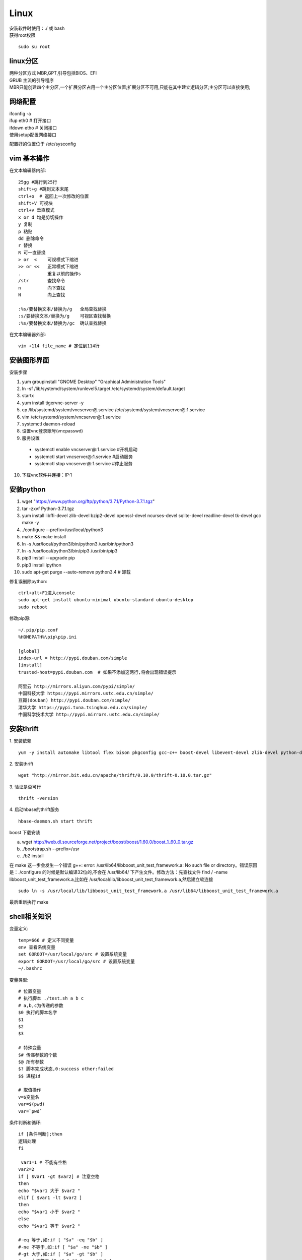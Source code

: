 Linux 
==========

|  安装软件时使用：./ 或 bash
|  获得root权限
::

 sudo su root

linux分区
--------------------
| 两种分区方式 MBR,GPT,引导包括BIOS、EFI
| GRUB 主流的引导程序
| MBR只能创建四个主分区,一个扩展分区占用一个主分区位置;扩展分区不可用,只能在其中建立逻辑分区;主分区可以直接使用;

网络配置
-------------------

| ifconfig -a
| ifup eth0 # 打开接口
| ifdown etho # 关闭接口
| 使用setup配置网络接口

配置好的位置位于 /etc/sysconfig





vim 基本操作
---------------
在文本编辑器内部::

 25gg #跳行到25行 
 shift+g #跳到文本末尾
 ctrl+o  # 返回上一次修改的位置
 shift+V 可视块
 ctrl+v 垂直模式
 x or d 均是剪切操作
 y 复制
 p 粘贴
 dd 删除命令
 r 替换
 R 可一直替换
 > or  <    可视模式下缩进
 >> or <<   正常模式下缩进
 .          重复以前的操作s
 /str       查找命令
 n          向下查找
 N          向上查找

 :%s/要替换文本/替换为/g   全局查找替换
 :s/要替换文本/替换为/g    可视区查找替换
 :%s/要替换文本/替换为/gc  确认查找替换

在文本编辑器外部::

 vim +114 file_name # 定位到114行



安装图形界面
-----------------

安装步骤

1.  yum groupinstall "GNOME Desktop" "Graphical Administration Tools"
2.  ln -sf /lib/systemd/system/runlevel5.target /etc/systemd/system/default.target 
3.  startx
4.  yum install tigervnc-server -y
5.  cp /lib/systemd/system/vncserver@.service /etc/systemd/system/vncserver@:1.service
6.  vim /etc/systemd/system/vncserver@:1.service
7.  systemctl daemon-reload
8.	设置vnc登录账号(vncpasswd)
9.  服务设置

 - systemctl enable vncserver@:1.service  #开机启动
 - systemctl start vncserver@:1.service   #启动服务
 -  systemctl stop vncserver@:1.service   #停止服务

10. 下载vnc软件并连接：IP:1


安装python
-----------------

1.  wget "https://www.python.org/ftp/python/3.7.1/Python-3.7.1.tgz"
2.  tar -zxvf Python-3.7.1.tgz 
3.  yum install libffi-devel zlib-devel bzip2-devel openssl-devel ncurses-devel sqlite-devel readline-devel tk-devel gcc make -y
4.  ./configure --prefix=/usr/local/python3
5.  make && make install
6.  ln -s /usr/local/python3/bin/python3 /usr/bin/python3
7.  ln -s /usr/local/python3/bin/pip3 /usr/bin/pip3
8.  pip3 install --upgrade pip
9.  pip3 install ipython
10. sudo apt-get purge --auto-remove python3.4 # 卸载


修复误删除python::

 ctrl+alt+F1进入console 
 sudo apt-get install ubuntu-minimal ubuntu-standard ubuntu-desktop 
 sudo reboot

修改pip源::

 ~/.pip/pip.conf
 %HOMEPATH%\pip\pip.ini

 [global]
 index-url = http://pypi.douban.com/simple
 [install]
 trusted-host=pypi.douban.com  # 如果不添加这两行,将会出现错误提示

 阿里云 http://mirrors.aliyun.com/pypi/simple/
 中国科技大学 https://pypi.mirrors.ustc.edu.cn/simple/ 
 豆瓣(douban) http://pypi.douban.com/simple/ 
 清华大学 https://pypi.tuna.tsinghua.edu.cn/simple/
 中国科学技术大学 http://pypi.mirrors.ustc.edu.cn/simple/


安装thrift
------------------------------

1. 安装依赖
::
 
 yum -y install automake libtool flex bison pkgconfig gcc-c++ boost-devel libevent-devel zlib-devel python-devel ruby-devel openssl-devel

2. 安装thrift
::
 
 wget "http://mirror.bit.edu.cn/apache/thrift/0.10.0/thrift-0.10.0.tar.gz"

3. 验证是否可行
::

 thrift -version

4. 启动hbase的thrift服务
::
 
 hbase-daemon.sh start thrift

|  boost 下载安装

a. wget http://iweb.dl.sourceforge.net/project/boost/boost/1.60.0/boost_1_60_0.tar.gz
b. ./bootstrap.sh --prefix=/usr
c. ./b2 install 

|  在 make 这一步会发生一个错误 g++: error: /usr/lib64/libboost_unit_test_framework.a: No such file or directory。错误原因是：./configure 的时候是默认编译32位的,不会在 /usr/lib64/ 下产生文件。修改方法：先查找文件 find / -name libboost_unit_test_framework.a,比如在 /usr/local/lib/libboost_unit_test_framework.a,然后建立软连接
::

 sudo ln -s /usr/local/lib/libboost_unit_test_framework.a /usr/lib64/libboost_unit_test_framework.a

| 最后重新执行 make

shell相关知识
---------------------------

变量定义::
 
 temp=666 # 定义不同变量
 env 查看系统变量
 set GOROOT=/usr/local/go/src # 设置系统变量
 export GOROOT=/usr/local/go/src # 设置系统变量
 ~/.bashrc

变量类型::
 
 # 位置变量
 # 执行脚本 ./test.sh a b c 
 # a,b,c为传递的参数
 $0 执行的脚本名字
 $1
 $2
 $3

 # 特殊变量
 $# 传递参数的个数
 $@ 所有参数
 $? 脚本完成状态,0:success other:failed
 $$ 进程id

 # 取值操作
 v=$变量名
 var=$(pwd)
 var=`pwd`

条件判断和循环::

 if [条件判断];then
 逻辑处理
 fi

  var1=1 # 不能有空格
 var2=2
 if [ $var1 -gt $var2] # 注意空格
 then
 echo "$var1 大于 $var2 "
 elif [ $var1 -lt $var2 ]
 then
 echo "$var1 小于 $var2 "
 else
 echo "$var1 等于 $var2 "

 #-eq 等于,如:if [ "$a" -eq "$b" ] 
 #-ne 不等于,如:if [ "$a" -ne "$b" ] 
 #-gt 大于,如:if [ "$a" -gt "$b" ] 
 #-ge 大于等于,如:if [ "$a" -ge "$b" ] 
 #-lt 小于,如:if [ "$a" -lt "$b" ] 
 #-le 小于等于,如:if [ "$a" -le "$b" ] 
 #<   小于(需要双括号),如:(("$a" < "$b")) 
 #<=  小于等于(需要双括号),如:(("$a" <= "$b")) 
 #>   大于(需要双括号),如:(("$a" > "$b")) 
 #>=  大于等于(需要双括号),如:(("$a" >= "$b"))

 list=`ls`
 for var in $list;do
  echo "$var"
 done

 funcName(){
 函数体(逻辑循环判断)
 }
 funcName $1 传参


linux 时间处理
-----------------------
::
 
 date +%F # full date; same as %Y-%m-%d
 date +%j # day of year (001..366)
 date +%m # month (01..12)
 date +%d # day of month (e.g., 01)

 date --date="2019-09-01 1:1:1" # 自定义时间字符串
 date +%F -d "+2hour" # 未来俩小时
 date +%F -d "+2day" # 未来两天

crontab
----------------------

at 的排程编辑
::

 # at 是仅执行一次的工作
 at now + 5 minutes
 at>echo "hello" > /root/test.txt
 ctrl+d # 按下ctrl+d结束编辑
 atq # 查询排程与 at -l 功能相同
 atrm # 删除创建的排程与 at -d 功能相同

1. crontab -e # 进入编辑排程,可增加、删除某个排程

守护进程crond

定时任务在任务末尾要加 >/dev/null 2>&1,去除不必要的信息

 - *(星号)      代表任何时刻都接受的意思！举例来说,范例一内那个日、月、周都是 * , 就代表着『不论何月、何 日的礼拜几的 12:00 都执行后续指令』的意思！   

 - ,(逗号)      代表分隔时段的意思。举例来说,如果要下达的工作是 3:00 与 6:00 时,就会是:0 3,6 * * * command 时间参数还是有五栏,不过第二栏是 3,6, 代表 3 与 6 都适用                                                   

 - -(减号)      代表一段时间范围内,举例来说, 8 点到 12 点之间的每小时的 20 分都进行一项工作, 20 8-12 * * * command 仔细看到第二栏变成 8-12  代表 8,9,10,11,12 都适用的意思！                                           

 - /n(斜线)     n 代表数字,亦即是『每隔 n 单位间隔』的意思,例如每五分钟进行一次,则：*/5 * * * * command 很简单吧！用 * 与 /5 来搭配

| 0   12  *   *   *  mail -s "at 12:00" dmtsai < /home/dmtsai/.bashrc 


2. 系统的配置文件： /etc/crontab, /etc/cron.d/* 
  
|   在/etc/crontab 可是一个『文本』,你可以 root 的身份编辑这个文件,例子如下图
 
 .. image:: crontab1.PNG 
  :height: 500px
  :width: 1000 px
  :scale: 50 %
  :alt: alternate text
  :align: center


anacron
----------------

定时任务,适合与非二十四小时的任务,以天为周期或每次开机执行



samba
------------

|  windows访问samba共享输入正确的密码时提示密码不正确,问题原因是网络安全：LAN管理器身份验证级别问题

1. 本地安全策略,本地策略-安全选项,需要修改成默认的值的修改方式:查找注册表浏览到 HKEY_LOCAL_MACHINE\SYSTEM\CurrentControlSet\Control\LSA,直接删除 LMCompatibilityLevel 键。确定删除后。
2. 运行secpol.msc命令。打开本地安全策略。
3. 查看 网络安全:LAN管理器身份验证级别,安全设置已经变为默认“没有定义”
修改后发现输入账户密码就可以直接访问了
::

 yum install -y samba # 安装samba
 service smb start # 启动服务
 testparm # 测试共享配置是否正确
 smbpasswd -a root # 增加用户


FTP
-------------
::

 yum install -y vsftpd # 安装vsftpd
 /etc/vsftpd # 文件的保存位置
 /etc/vsftpd/ftpusers # 黑名单
 service vsftpd start # 启动服务


其他命令
--------------------

::

 sed -n '2,3p' /etc/passwd # 选定第2、3行
 sed -i 's/ss/ff/g' file # 替换用ff修改ss 
 sed -r 's/(.*)/\1/' files # 正则匹配
 sed -i '1d' files # 删除第一行
 sed -i '/^a.*/d' files # 删除匹配行
 awk -F ":" '{print $1}' files # -F为分隔符,默认为空格,$NF为最后一列
 awk -F ":" '{if(NR<31 && NR >1) print }' /etc/passwd # 
 NR指代行数,&&、||
 awk -F "[, ]" '{print $1 $2}' files
 grep root -B 2 /etc/passwd # 查找root的前两行(B、A、C)
 grep -E 'python|go' files # -E 可同时过滤多个值
 find / -type f -name "*.txt" # 查找文件-o、-a 或者、同时成立,!取反
 ntpstat # 查看时间同步状态


重定向

1. 标准输入:代码为0
2. 正常输出:代码为1
3. 错误输出:代码为2 
1>/dev/null 2>&1


